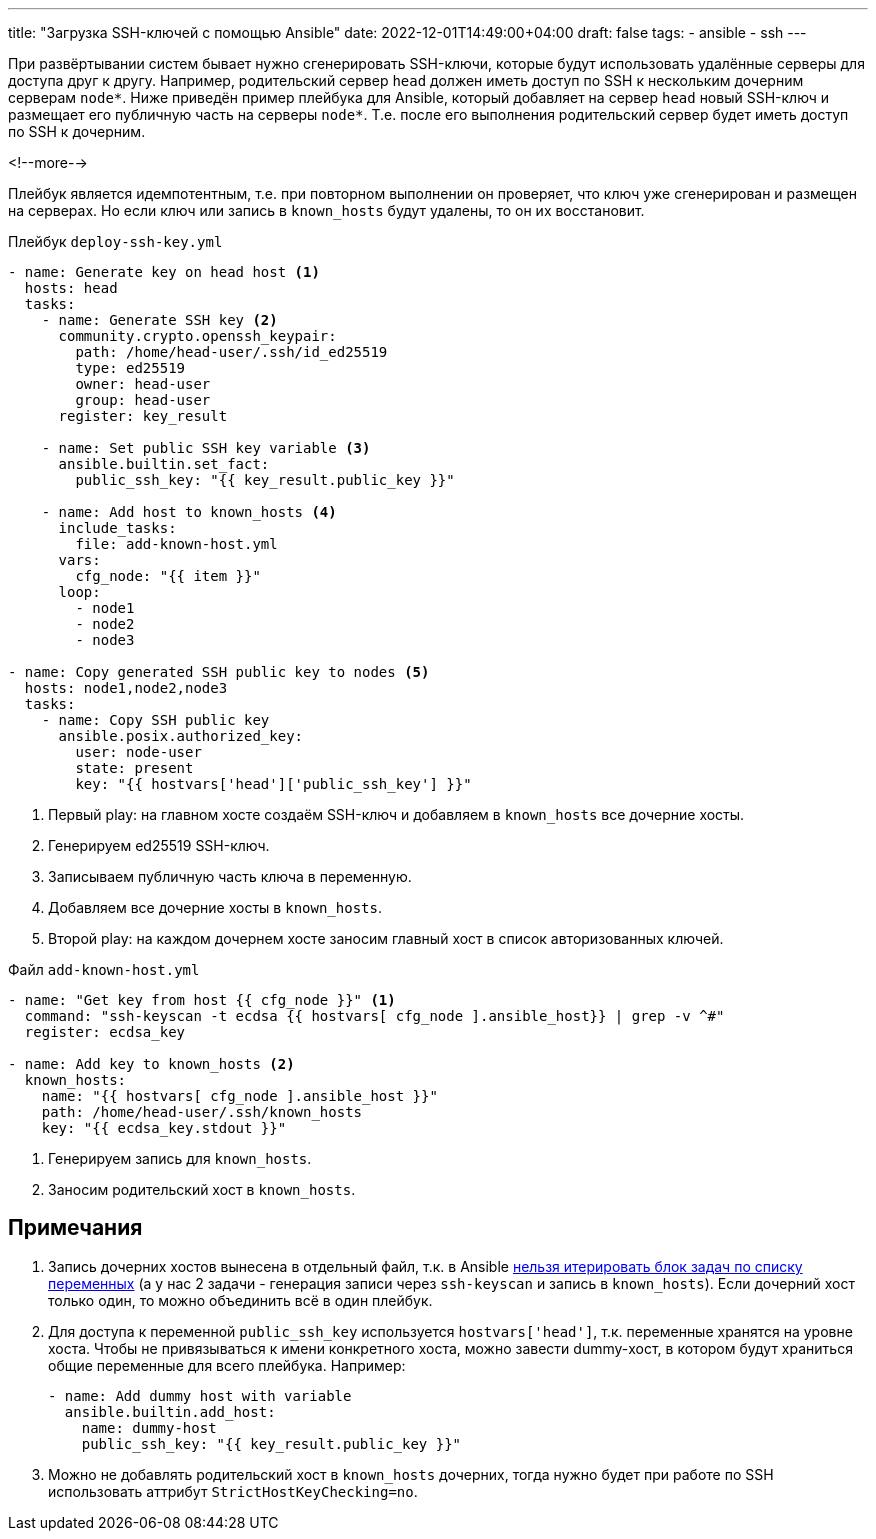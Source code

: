 ---
title: "Загрузка SSH-ключей с помощью Ansible"
date: 2022-12-01T14:49:00+04:00
draft: false
tags:
  - ansible
  - ssh
---

При развёртывании систем бывает нужно сгенерировать SSH-ключи, которые будут использовать удалённые серверы для доступа друг к другу. Например, родительский сервер `head` должен иметь доступ по SSH к нескольким дочерним серверам `node*`. Ниже приведён пример плейбука для Ansible, который добавляет на сервер `head` новый SSH-ключ и размещает его публичную часть на серверы `node*`. Т.е. после его выполнения родительский сервер будет иметь доступ по SSH к дочерним.

<!--more-->

Плейбук является идемпотентным, т.е. при повторном выполнении он проверяет, что ключ уже сгенерирован и размещен на серверах. Но если ключ или запись в `known_hosts` будут удалены, то он их восстановит.

.Плейбук `deploy-ssh-key.yml`
[source,yml]
----
- name: Generate key on head host <1>
  hosts: head
  tasks:
    - name: Generate SSH key <2>
      community.crypto.openssh_keypair:
        path: /home/head-user/.ssh/id_ed25519
        type: ed25519
        owner: head-user
        group: head-user
      register: key_result

    - name: Set public SSH key variable <3>
      ansible.builtin.set_fact:
        public_ssh_key: "{{ key_result.public_key }}"

    - name: Add host to known_hosts <4>
      include_tasks:
        file: add-known-host.yml
      vars:
        cfg_node: "{{ item }}"
      loop:
        - node1
        - node2
        - node3

- name: Copy generated SSH public key to nodes <5>
  hosts: node1,node2,node3
  tasks:
    - name: Copy SSH public key
      ansible.posix.authorized_key:
        user: node-user
        state: present
        key: "{{ hostvars['head']['public_ssh_key'] }}"
----
<1> Первый play: на главном хосте создаём SSH-ключ и добавляем в `known_hosts` все дочерние хосты.
<2> Генерируем ed25519 SSH-ключ.
<3> Записываем публичную часть ключа в переменную.
<4> Добавляем все дочерние хосты в `known_hosts`.
<5> Второй play: на каждом дочернем хосте заносим главный хост в список авторизованных ключей.

.Файл `add-known-host.yml`
[source,yml]
----
- name: "Get key from host {{ cfg_node }}" <1>
  command: "ssh-keyscan -t ecdsa {{ hostvars[ cfg_node ].ansible_host}} | grep -v ^#"
  register: ecdsa_key

- name: Add key to known_hosts <2>
  known_hosts:
    name: "{{ hostvars[ cfg_node ].ansible_host }}"
    path: /home/head-user/.ssh/known_hosts
    key: "{{ ecdsa_key.stdout }}"
----
<1> Генерируем запись для `known_hosts`.
<2> Заносим родительский хост в `known_hosts`.

== Примечания

. Запись дочерних хостов вынесена в отдельный файл, т.к. в Ansible https://github.com/ansible/ansible/issues/13262#issuecomment-335904803[нельзя итерировать блок задач по списку переменных] (а у нас 2 задачи - генерация записи через `ssh-keyscan` и запись в `known_hosts`). Если дочерний хост только один, то можно объединить всё в один плейбук.
. Для доступа к переменной `public_ssh_key` используется `hostvars['head']`, т.к. переменные хранятся на уровне хоста. Чтобы не привязываться к имени конкретного хоста, можно завести dummy-хост, в котором будут храниться общие переменные для всего плейбука. Например:
+
[source,yml]
----
- name: Add dummy host with variable
  ansible.builtin.add_host:
    name: dummy-host
    public_ssh_key: "{{ key_result.public_key }}"
----
. Можно не добавлять родительский хост в `known_hosts` дочерних, тогда нужно будет при работе по SSH использовать аттрибут `StrictHostKeyChecking=no`.

